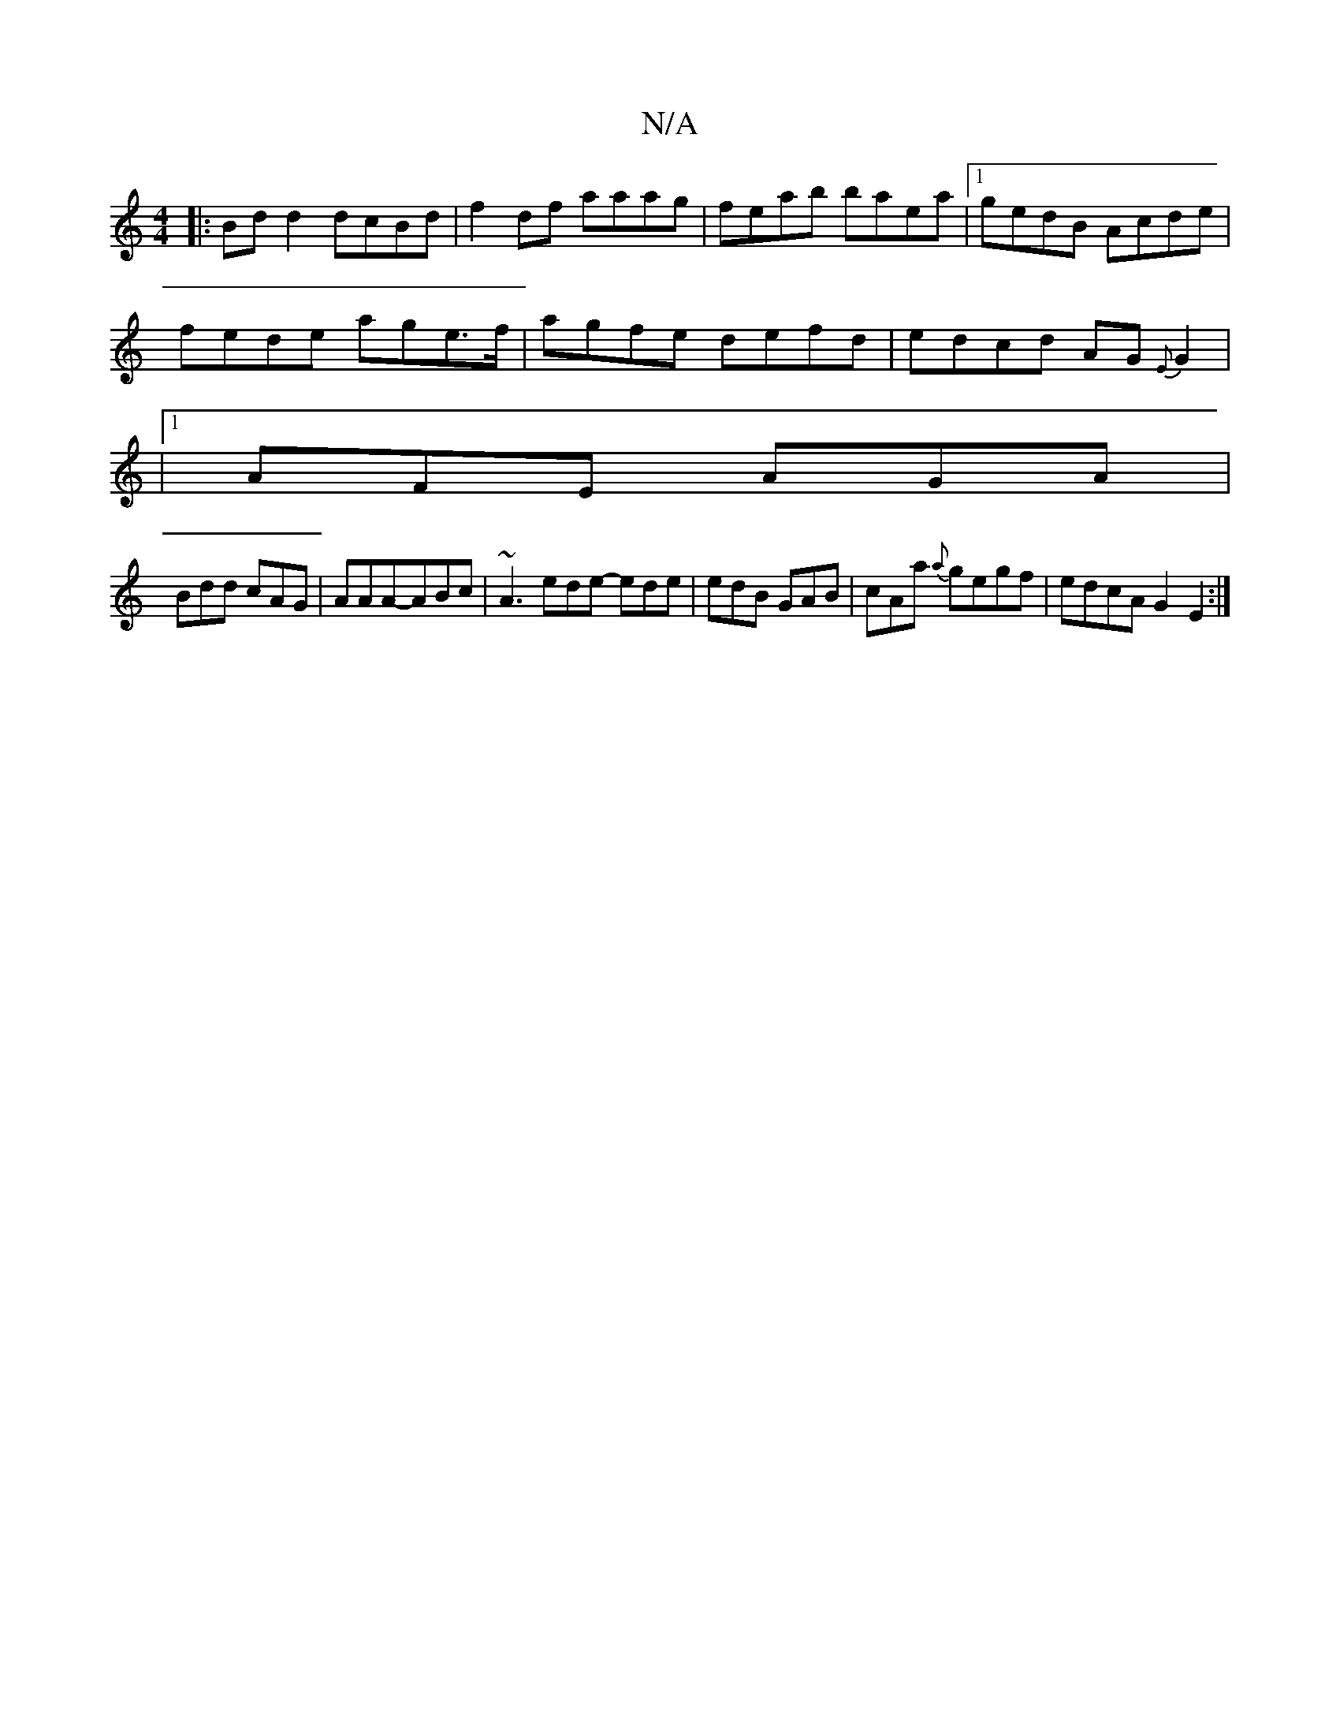 X:1
T:N/A
M:4/4
R:N/A
K:Cmajor
|:Bd d2 dcBd|f2df aaag|feab baea|1 gedB Acde|
fede age>f|agfe defd|edcd AG{E}G2|
|1 AFE AGA|
Bdd cAG|AAA-ABc | ~A3 ede- ede | edB GAB | cAa {a}gegf | edcA G2 E2 :|

|:efag bgge|cdec d3d||
|:Bcde dBAG|
